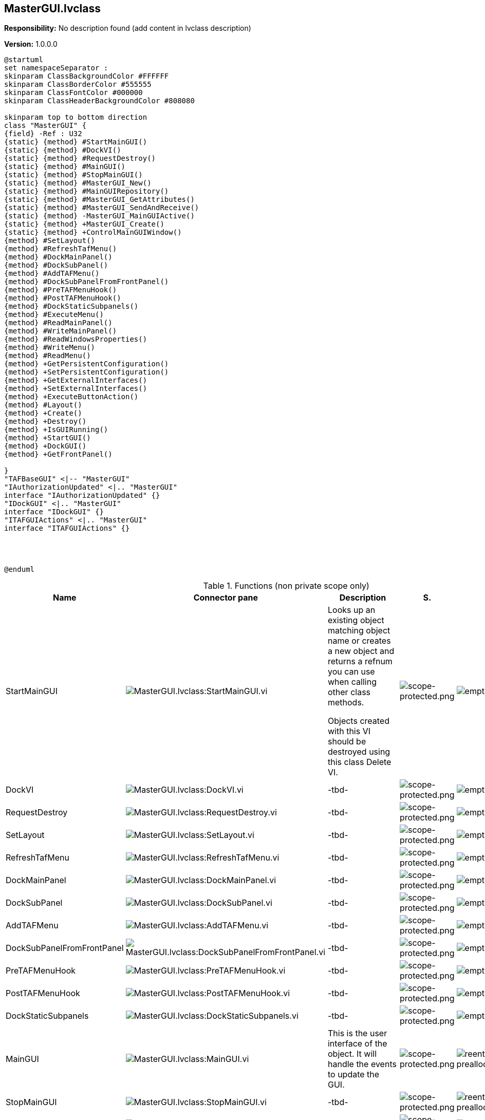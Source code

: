 == MasterGUI.lvclass

*Responsibility:*
No description found (add content in lvclass description)

*Version:* 1.0.0.0

[plantuml, format="svg", align="center"]
....
@startuml
set namespaceSeparator :
skinparam ClassBackgroundColor #FFFFFF
skinparam ClassBorderColor #555555
skinparam ClassFontColor #000000
skinparam ClassHeaderBackgroundColor #808080

skinparam top to bottom direction
class "MasterGUI" {
{field} -Ref : U32
{static} {method} #StartMainGUI()
{static} {method} #DockVI()
{static} {method} #RequestDestroy()
{static} {method} #MainGUI()
{static} {method} #StopMainGUI()
{static} {method} #MasterGUI_New()
{static} {method} #MainGUIRepository()
{static} {method} #MasterGUI_GetAttributes()
{static} {method} #MasterGUI_SendAndReceive()
{static} {method} -MasterGUI_MainGUIActive()
{static} {method} +MasterGUI_Create()
{static} {method} +ControlMainGUIWindow()
{method} #SetLayout()
{method} #RefreshTafMenu()
{method} #DockMainPanel()
{method} #DockSubPanel()
{method} #AddTAFMenu()
{method} #DockSubPanelFromFrontPanel()
{method} #PreTAFMenuHook()
{method} #PostTAFMenuHook()
{method} #DockStaticSubpanels()
{method} #ExecuteMenu()
{method} #ReadMainPanel()
{method} #WriteMainPanel()
{method} #ReadWindowsProperties()
{method} #WriteMenu()
{method} #ReadMenu()
{method} +GetPersistentConfiguration()
{method} +SetPersistentConfiguration()
{method} +GetExternalInterfaces()
{method} +SetExternalInterfaces()
{method} +ExecuteButtonAction()
{method} #Layout()
{method} +Create()
{method} +Destroy()
{method} +IsGUIRunning()
{method} +StartGUI()
{method} +DockGUI()
{method} +GetFrontPanel()

}
"TAFBaseGUI" <|-- "MasterGUI"
"IAuthorizationUpdated" <|.. "MasterGUI"
interface "IAuthorizationUpdated" {}
"IDockGUI" <|.. "MasterGUI"
interface "IDockGUI" {}
"ITAFGUIActions" <|.. "MasterGUI"
interface "ITAFGUIActions" {}




@enduml
....

.Functions (non private scope only)
[cols="<.<4d,<.<8a,<.<12d,<.<1a,<.<1a,<.<1a", %autowidth, frame=all, grid=all, stripes=none]
|===
|Name |Connector pane |Description |S. |R. |I.

|StartMainGUI
|image:MasterGUI.lvclass_StartMainGUI.vi.png[MasterGUI.lvclass:StartMainGUI.vi]
|Looks up an existing object matching object name or creates a new object and returns a refnum you can use when calling other class methods.

Objects created with this VI should be destroyed using this class Delete VI.
|image:scope-protected.png[scope-protected.png]
|image:empty.png[empty.png]
|image:empty.png[empty.png]

|DockVI
|image:MasterGUI.lvclass_DockVI.vi.png[MasterGUI.lvclass:DockVI.vi]
|-tbd-
|image:scope-protected.png[scope-protected.png]
|image:empty.png[empty.png]
|image:empty.png[empty.png]

|RequestDestroy
|image:MasterGUI.lvclass_RequestDestroy.vi.png[MasterGUI.lvclass:RequestDestroy.vi]
|-tbd-
|image:scope-protected.png[scope-protected.png]
|image:empty.png[empty.png]
|image:empty.png[empty.png]

|SetLayout
|image:MasterGUI.lvclass_SetLayout.vi.png[MasterGUI.lvclass:SetLayout.vi]
|-tbd-
|image:scope-protected.png[scope-protected.png]
|image:empty.png[empty.png]
|image:empty.png[empty.png]

|RefreshTafMenu
|image:MasterGUI.lvclass_RefreshTafMenu.vi.png[MasterGUI.lvclass:RefreshTafMenu.vi]
|-tbd-
|image:scope-protected.png[scope-protected.png]
|image:empty.png[empty.png]
|image:empty.png[empty.png]

|DockMainPanel
|image:MasterGUI.lvclass_DockMainPanel.vi.png[MasterGUI.lvclass:DockMainPanel.vi]
|-tbd-
|image:scope-protected.png[scope-protected.png]
|image:empty.png[empty.png]
|image:empty.png[empty.png]

|DockSubPanel
|image:MasterGUI.lvclass_DockSubPanel.vi.png[MasterGUI.lvclass:DockSubPanel.vi]
|-tbd-
|image:scope-protected.png[scope-protected.png]
|image:empty.png[empty.png]
|image:empty.png[empty.png]

|AddTAFMenu
|image:MasterGUI.lvclass_AddTAFMenu.vi.png[MasterGUI.lvclass:AddTAFMenu.vi]
|-tbd-
|image:scope-protected.png[scope-protected.png]
|image:empty.png[empty.png]
|image:empty.png[empty.png]

|DockSubPanelFromFrontPanel
|image:MasterGUI.lvclass_DockSubPanelFromFrontPanel.vi.png[MasterGUI.lvclass:DockSubPanelFromFrontPanel.vi]
|-tbd-
|image:scope-protected.png[scope-protected.png]
|image:empty.png[empty.png]
|image:empty.png[empty.png]

|PreTAFMenuHook
|image:MasterGUI.lvclass_PreTAFMenuHook.vi.png[MasterGUI.lvclass:PreTAFMenuHook.vi]
|-tbd-
|image:scope-protected.png[scope-protected.png]
|image:empty.png[empty.png]
|image:empty.png[empty.png]

|PostTAFMenuHook
|image:MasterGUI.lvclass_PostTAFMenuHook.vi.png[MasterGUI.lvclass:PostTAFMenuHook.vi]
|-tbd-
|image:scope-protected.png[scope-protected.png]
|image:empty.png[empty.png]
|image:empty.png[empty.png]

|DockStaticSubpanels
|image:MasterGUI.lvclass_DockStaticSubpanels.vi.png[MasterGUI.lvclass:DockStaticSubpanels.vi]
|-tbd-
|image:scope-protected.png[scope-protected.png]
|image:empty.png[empty.png]
|image:empty.png[empty.png]

|MainGUI
|image:MasterGUI.lvclass_MainGUI.vi.png[MasterGUI.lvclass:MainGUI.vi]
|This is the user interface of the object. It will handle the events to update the GUI.
|image:scope-protected.png[scope-protected.png]
|image:reentrancy-preallocated.png[reentrancy-preallocated.png]
|image:empty.png[empty.png]

|StopMainGUI
|image:MasterGUI.lvclass_StopMainGUI.vi.png[MasterGUI.lvclass:StopMainGUI.vi]
|-tbd-
|image:scope-protected.png[scope-protected.png]
|image:reentrancy-preallocated.png[reentrancy-preallocated.png]
|image:empty.png[empty.png]

|ExecuteMenu
|image:MasterGUI.lvclass_ExecuteMenu.vi.png[MasterGUI.lvclass:ExecuteMenu.vi]
|-tbd-
|image:scope-protected.png[scope-protected.png]
|image:empty.png[empty.png]
|image:empty.png[empty.png]

|MasterGUI_New
|image:MasterGUI.lvclass_MasterGUI_New.vi.png[MasterGUI.lvclass:MasterGUI_New.vi]
|GOOP4 Attribute container.
|image:scope-protected.png[scope-protected.png]
|image:reentrancy-shared.png[reentrancy-shared.png]
|image:empty.png[empty.png]

|MainGUIRepository
|image:MasterGUI.lvclass_MainGUIRepository.vi.png[MasterGUI.lvclass:MainGUIRepository.vi]
|-tbd-
|image:scope-protected.png[scope-protected.png]
|image:empty.png[empty.png]
|image:empty.png[empty.png]

|MasterGUI_GetAttributes
|image:MasterGUI.lvclass_MasterGUI_GetAttributes.vi.png[MasterGUI.lvclass:MasterGUI_GetAttributes.vi]
|Retrieves the object attributes of the by reference class.
|image:scope-protected.png[scope-protected.png]
|image:empty.png[empty.png]
|image:empty.png[empty.png]

|MasterGUI_SendAndReceive
|image:MasterGUI.lvclass_MasterGUI_SendAndReceive.vim.png[MasterGUI.lvclass:MasterGUI_SendAndReceive.vim]
|-tbd-
|image:scope-protected.png[scope-protected.png]
|image:reentrancy-preallocated.png[reentrancy-preallocated.png]
|image:inlined.png[inlined.png]

|ReadMainPanel
|image:MasterGUI.lvclass_ReadMainPanel.vi.png[MasterGUI.lvclass:ReadMainPanel.vi]
|-tbd-
|image:scope-protected.png[scope-protected.png]
|image:empty.png[empty.png]
|image:empty.png[empty.png]

|WriteMainPanel
|image:MasterGUI.lvclass_WriteMainPanel.vi.png[MasterGUI.lvclass:WriteMainPanel.vi]
|-tbd-
|image:scope-protected.png[scope-protected.png]
|image:empty.png[empty.png]
|image:empty.png[empty.png]

|ReadWindowsProperties
|image:MasterGUI.lvclass_ReadWindowsProperties.vi.png[MasterGUI.lvclass:ReadWindowsProperties.vi]
|-tbd-
|image:scope-protected.png[scope-protected.png]
|image:empty.png[empty.png]
|image:empty.png[empty.png]

|WriteMenu
|image:MasterGUI.lvclass_WriteMenu.vi.png[MasterGUI.lvclass:WriteMenu.vi]
|-tbd-
|image:scope-protected.png[scope-protected.png]
|image:empty.png[empty.png]
|image:empty.png[empty.png]

|ReadMenu
|image:MasterGUI.lvclass_ReadMenu.vi.png[MasterGUI.lvclass:ReadMenu.vi]
|-tbd-
|image:scope-protected.png[scope-protected.png]
|image:empty.png[empty.png]
|image:empty.png[empty.png]

|GetPersistentConfiguration
|image:MasterGUI.lvclass_GetPersistentConfiguration.vi.png[MasterGUI.lvclass:GetPersistentConfiguration.vi]
|Retrieve the persistent data of the object. For TAF these are stored in the attributes of the variant
|image:empty.png[empty.png]
|image:reentrancy-shared.png[reentrancy-shared.png]
|image:empty.png[empty.png]

|SetPersistentConfiguration
|image:MasterGUI.lvclass_SetPersistentConfiguration.vi.png[MasterGUI.lvclass:SetPersistentConfiguration.vi]
|Sets the persistent data in the object
|image:empty.png[empty.png]
|image:reentrancy-shared.png[reentrancy-shared.png]
|image:empty.png[empty.png]

|GetExternalInterfaces
|image:MasterGUI.lvclass_GetExternalInterfaces.vi.png[MasterGUI.lvclass:GetExternalInterfaces.vi]
|Gets the external interface objects that are used by the object. Each interface is defined by:


- the label of the control in the attribute cluster of the object

- the object inself that inherits from the attribute control

- a boolean that indicates if this an array of objects
|image:empty.png[empty.png]
|image:reentrancy-shared.png[reentrancy-shared.png]
|image:empty.png[empty.png]

|SetExternalInterfaces
|image:MasterGUI.lvclass_SetExternalInterfaces.vi.png[MasterGUI.lvclass:SetExternalInterfaces.vi]
|Sets the external interface objects that are used by the object. Each interface is defined by:

- the label of the control in the attribute cluster of the object

- the object inself that inherits from the attribute control

- a boolean that indicates if this an array of objects

|image:empty.png[empty.png]
|image:reentrancy-shared.png[reentrancy-shared.png]
|image:empty.png[empty.png]

|ExecuteButtonAction
|image:MasterGUI.lvclass_ExecuteButtonAction.vi.png[MasterGUI.lvclass:ExecuteButtonAction.vi]
|-tbd-
|image:empty.png[empty.png]
|image:empty.png[empty.png]
|image:empty.png[empty.png]

|Layout
|image:MasterGUI.lvclass_Layout.vi.png[MasterGUI.lvclass:Layout.vi]
|-tbd-
|image:scope-protected.png[scope-protected.png]
|image:empty.png[empty.png]
|image:empty.png[empty.png]

|MasterGUI_Create
|image:MasterGUI.lvclass_MasterGUI_Create.vi.png[MasterGUI.lvclass:MasterGUI_Create.vi]
|-tbd-
|image:empty.png[empty.png]
|image:empty.png[empty.png]
|image:empty.png[empty.png]

|Create
|image:MasterGUI.lvclass_Create.vi.png[MasterGUI.lvclass:Create.vi]
|Create the object instance
|image:empty.png[empty.png]
|image:reentrancy-shared.png[reentrancy-shared.png]
|image:empty.png[empty.png]

|Destroy
|image:MasterGUI.lvclass_Destroy.vi.png[MasterGUI.lvclass:Destroy.vi]
|Destroy the object instance
|image:empty.png[empty.png]
|image:reentrancy-shared.png[reentrancy-shared.png]
|image:empty.png[empty.png]

|ControlMainGUIWindow
|image:MasterGUI.lvclass_ControlMainGUIWindow.vi.png[MasterGUI.lvclass:ControlMainGUIWindow.vi]
|-tbd-
|image:empty.png[empty.png]
|image:empty.png[empty.png]
|image:empty.png[empty.png]

|IsGUIRunning
|image:MasterGUI.lvclass_IsGUIRunning.vi.png[MasterGUI.lvclass:IsGUIRunning.vi]
|-tbd-
|image:empty.png[empty.png]
|image:reentrancy-shared.png[reentrancy-shared.png]
|image:empty.png[empty.png]

|StartGUI
|image:MasterGUI.lvclass_StartGUI.vi.png[MasterGUI.lvclass:StartGUI.vi]
|-tbd-
|image:empty.png[empty.png]
|image:empty.png[empty.png]
|image:empty.png[empty.png]

|DockGUI
|image:MasterGUI.lvclass_DockGUI.vi.png[MasterGUI.lvclass:DockGUI.vi]
|-tbd-
|image:empty.png[empty.png]
|image:empty.png[empty.png]
|image:empty.png[empty.png]

|GetFrontPanel
|image:MasterGUI.lvclass_GetFrontPanel.vi.png[MasterGUI.lvclass:GetFrontPanel.vi]
|Retrieve the FrontPanelControl for controlling the state of the user interface front panel
|image:empty.png[empty.png]
|image:empty.png[empty.png]
|image:empty.png[empty.png]
|===

**S**cope: image:scope-protected.png[] -> Protected | image:scope-community.png[] -> Community

**R**eentrancy: image:reentrancy-preallocated.png[] -> Preallocated reentrancy | image:reentrancy-shared.png[] -> Shared reentrancy

**I**nlining: image:inlined.png[] -> Inlined
